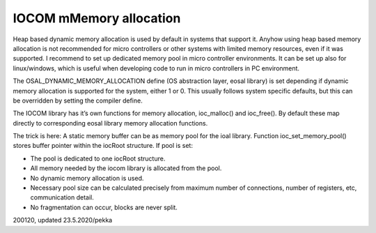 IOCOM mMemory allocation
==========================
Heap based dynamic memory allocation is used by default in systems that support it. Anyhow using heap based memory allocation is not recommended for micro controllers or other systems with limited memory resources, even if it was supported. I recommend to set up dedicated memory pool in micro controller environments. It can be set up also for linux/windows, which is useful when developing code to run in micro controllers in PC environment.

The OSAL_DYNAMIC_MEMORY_ALLOCATION define (OS abstraction layer, eosal library) is set depending if dynamic memory allocation is supported for the system, either 1 or 0. This usually follows system specific defaults, but this can be overridden by setting the compiler define.

The IOCOM library has it’s own functions for memory allocation, ioc_malloc() and ioc_free().
By default these map directly to corresponding eosal library memory allocation functions.

The trick is here: A static memory buffer can be as memory pool for the ioal library. 
Function ioc_set_memory_pool() stores buffer pointer within the iocRoot structure.
If pool is set:

* The pool is dedicated to one iocRoot structure.
* All memory needed by the iocom library is allocated from the pool.
* No dynamic memory allocation is used.
* Necessary pool size can be calculated precisely from maximum number of connections, number of registers, etc, communication detail.
* No fragmentation can occur, blocks are never split.

200120, updated 23.5.2020/pekka

